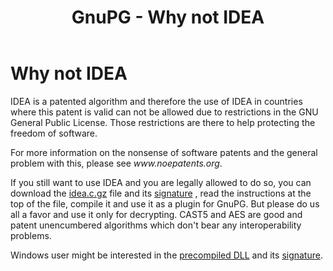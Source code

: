 #+TITLE: GnuPG - Why not IDEA

* Why not IDEA

   IDEA is a patented algorithm and therefore the use of IDEA in
   countries where this patent is valid can not be allowed due to
   restrictions in the GNU General Public License. Those restrictions are
   there to help protecting the freedom of software.

   For more information on the nonsense of software patents and the
   general problem with this, please see [[www.noepatents.org]].

   If you still want to use IDEA and you are legally allowed to do so,
   you can download the [[ftp://ftp.gnupg.dk/contrib-dk/idea.c.gz][idea.c.gz]] file and its [[ftp://ftp.gnupg.dk/contrib-dk/idea.c.gz.sig][signature]] , read
   the instructions at the top of the file, compile it and use it as a
   plugin for GnuPG. But please do us all a favor and use it only for
   decrypting. CAST5 and AES are good and patent unencumbered algorithms
   which don't bear any interoperability problems.

   Windows user might be interested in the [[ftp://ftp.gnupg.dk/contrib-dk/ideadll.zip][precompiled DLL]] and its
   [[ftp://ftp.gnupg.dk/contrib-dk/ideadll.zip.sig][signature]].


#   Copyright (C) 2002-2004 Free Software Foundation, Inc.
#
#   Written by Werner Koch (2002-07-15 22:10).
